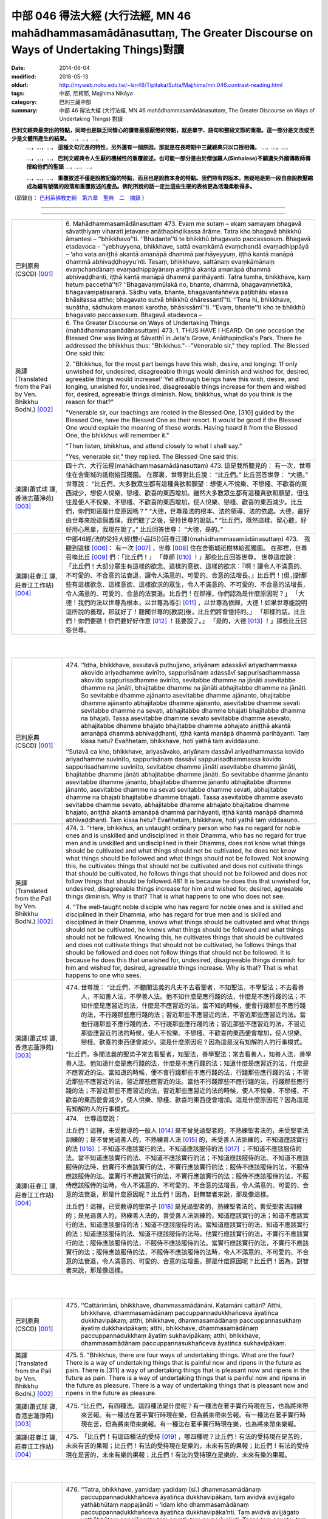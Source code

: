 中部 046 得法大經 (大行法經, MN 46 mahādhammasamādānasuttaṃ, The Greater Discourse on Ways of Undertaking Things)對讀
#######################################################################################################################

:date: 2014-06-04
:modified: 2016-05-13
:oldurl: http://myweb.ncku.edu.tw/~lsn46/Tipitaka/Sutta/Majjhima/mn.046.contrast-reading.html
:tags: 中部, 尼柯耶, Majjhima Nikāya
:category: 巴利三藏中部
:summary: 中部 46 得法大經 (大行法經, MN 46 mahādhammasamādānasuttaṃ,
          The Greater Discourse on Ways of Undertaking Things) 對讀


**巴利文經典最突出的特點，同時也是缺乏同情心的讀者最感厭倦的特點，就是單字、語句和整段文節的重複。這一部分是文法或至少是文體所產生的結果。** …，…，…，
    …，…，…， **這種文句冗長的特性，另外還有一個原因，那就是在長時期中三藏經典只以口授相傳。** …，…，…，

    …，…，…， **巴利文經典令人生厭的機械性的重覆敘述，也可能一部分是由於僧伽羅人(Sinhalese)不顧遺失外國傳教師傳授給他們的聖語** …，…，…，

    …，…，…， **重覆敘述不僅是說教記錄的特點，而且也是說教本身的特點。我們持有的版本，無疑地是把一段自由說教壓縮成為編有號碼的段落和重覆敘述的產品。佛陀所說的話一定比這些生硬的表格更為活潑柔軟得多。**

（節錄自： `巴利系佛教史綱　第六章　聖典　二　摘錄 </articles/lib/authors/Charles-Eliot/Pali_Buddhism-Charles_Eliot-han-chap06-selected.html>`__ ）

--------------

.. raw:: html 

  本對讀包含下列數個版本，請自行勾選欲對讀之版本
  （感恩 <strong><a href="https://siongui.github.io/zh/pages/siong-ui-te.html">Siong-Ui Te 師兄</a></strong>
  提供程式支援）：
  
  <div id="option-contrast-reading"></div>

----

.. list-table:: 
   :widths: 15 75
   :header-rows: 0
   :class: contrast-reading-table

   * - 巴利原典(CSCD) [001]_
     - 6. Mahādhammasamādānasuttaṃ
       473. Evaṃ me sutaṃ – ekaṃ samayaṃ bhagavā sāvatthiyaṃ viharati jetavane anāthapiṇḍikassa ārāme. Tatra kho bhagavā bhikkhū āmantesi – ‘‘bhikkhavo’’ti. ‘‘Bhadante’’ti te bhikkhū bhagavato paccassosuṃ. Bhagavā etadavoca – ‘‘yebhuyyena, bhikkhave, sattā evaṃkāmā evaṃchandā evaṃadhippāyā – ‘aho vata aniṭṭhā akantā amanāpā dhammā parihāyeyyuṃ, iṭṭhā kantā manāpā dhammā abhivaḍḍheyyu’nti. Tesaṃ, bhikkhave, sattānaṃ evaṃkāmānaṃ evaṃchandānaṃ evaṃadhippāyānaṃ aniṭṭhā akantā amanāpā dhammā abhivaḍḍhanti, iṭṭhā kantā manāpā dhammā parihāyanti. Tatra tumhe, bhikkhave, kaṃ hetuṃ paccethā’’ti? ‘‘Bhagavaṃmūlakā no, bhante, dhammā, bhagavaṃnettikā, bhagavaṃpaṭisaraṇā. Sādhu vata, bhante, bhagavantaññeva paṭibhātu etassa bhāsitassa attho; bhagavato sutvā bhikkhū dhāressantī’’ti. ‘‘Tena hi, bhikkhave, suṇātha, sādhukaṃ manasi karotha, bhāsissāmī’’ti. ‘‘Evaṃ, bhante’’ti kho te bhikkhū bhagavato paccassosuṃ. Bhagavā etadavoca –
       
   * - 英譯(Translated from the Pali by Ven. Bhikkhu Bodhi.)
       [002]_
     - 6. The Greater Discourse on Ways of Undertaking Things
       (mahādhammasamādānasuttaṃ)
       473.
       1. THUS HAVE I HEARD. On one occasion the Blessed One was
       living at Sāvatthī in Jeta's Grove, Anāthapiṇḍika's Park. There he
       addressed the bhikkhus thus: "Bhikkhus."--"Venerable sir," they
       replied. The Blessed One said this:
       
       2. "Bhikkhus, for the most part beings have this wish, desire, and
       longing: ‘If only unwished for, undesired, disagreeable things would
       diminish and wished for, desired, agreeable things would increase!'
       Yet although beings have this wish, desire, and longing, unwished for,
       undesired, disagreeable things increase for them and wished for,
       desired, agreeable things diminish. Now, bhikkhus, what do you think
       is the reason for that?"
       
       "Venerable sir, our teachings are rooted in the Blessed One, [310]
       guided by the Blessed One, have the Blessed One as their resort. It
       would be good if the Blessed One would explain the meaning of these
       words. Having heard it from the Blessed One, the bhikkhus will
       remember it."
       
       "Then listen, bhikkhus, and attend closely to what I shall say."
       
       "Yes, venerable sir," they replied. The Blessed One said this:
       
   * - 漢譯(蕭式球 譯, 香港志蓮淨苑) [003]_
     - 四十六．大行法經(mahādhammasamādānasuttaṃ)
       473. 這是我所聽見的：
       有一次，世尊住在舍衛城的祇樹給孤獨園。
       在那裏，世尊對比丘說： “比丘們。”
       比丘回答世尊： “大德。”
       世尊說： “比丘們，大多數眾生都有這種貪欲和願望：想使人不悅樂、不戀棧、不歡喜的東西減少，想使人悅樂、戀棧、歡喜的東西增加。雖然大多數眾生都有這種貪欲和願望，但往往是使人不悅樂、不戀棧、不歡喜的東西增加，使人悅樂、戀棧、歡喜的東西減少。比丘們，你們知道是什麼原因嗎？”
       “大德，世尊是法的根本、法的領導、法的依處。大德，最好由世尊來說這個義理，我們聽了之後，受持世尊的說話。”
       “比丘們，既然這樣，留心聽，好好用心思量，我現在說了。”
       比丘回答世尊： “大德，是的。”
       
   * - 漢譯(莊春江 譯, 莊春江工作站) [004]_
     - 中部46經/法的受持大經(雙小品[5])(莊春江譯)(mahādhammasamādānasuttaṃ)
       473.　我聽到這樣
       [006]_：
       有一次
       [007]_
       ，世尊
       [008]_
       住在舍衛城祇樹林給孤獨園。
       在那裡，世尊召喚比丘
       [009]_
       們：「比丘們！」
       「尊師
       [010]_
       ！」那些比丘回答世尊。
       世尊這麼說：
       「比丘們！大部分眾生有這樣的欲念、這樣的意欲、這樣的欲求：『啊！讓令人不滿意的、不可愛的、不合意的法衰退，讓令人滿意的、可愛的、合意的法增長。』比丘們！[但，]對那些有這樣欲念、這樣意欲、這樣欲求的眾生，令人不滿意的、不可愛的、不合意的法增長，令人滿意的、可愛的、合意的法衰退。比丘們！在那裡，你們認為是什麼原因呢？」
       「大德！我們的法以世尊為根本，以世尊為導引
       [011]_
       ，以世尊為依歸，大德！如果世尊能說明這所說的義理，那就好了！聽聞世尊的[教說]後，比丘們將會憶持的。」
       「那樣的話，比丘們！你們要聽！你們要好好作意
       [012]_
       ！我要說了。」
       「是的，大德
       [013]_
       ！」那些比丘回答世尊。
       


|
|

.. list-table:: 
   :widths: 15 75
   :header-rows: 0
   :class: contrast-reading-table

   * - 巴利原典(CSCD) [001]_
     - 474. ‘‘Idha, bhikkhave, assutavā puthujjano, ariyānaṃ adassāvī ariyadhammassa akovido ariyadhamme avinīto, sappurisānaṃ adassāvī sappurisadhammassa akovido sappurisadhamme avinīto, sevitabbe dhamme na jānāti asevitabbe dhamme na jānāti, bhajitabbe dhamme na jānāti abhajitabbe dhamme na jānāti. So sevitabbe dhamme ajānanto asevitabbe dhamme ajānanto, bhajitabbe dhamme ajānanto abhajitabbe dhamme ajānanto, asevitabbe dhamme sevati sevitabbe dhamme na sevati, abhajitabbe dhamme bhajati bhajitabbe dhamme na bhajati. Tassa asevitabbe dhamme sevato sevitabbe dhamme asevato, abhajitabbe dhamme bhajato bhajitabbe dhamme abhajato aniṭṭhā akantā amanāpā dhammā abhivaḍḍhanti, iṭṭhā kantā manāpā dhammā parihāyanti. Taṃ kissa hetu? Evañhetaṃ, bhikkhave, hoti yathā taṃ aviddasuno.
       
       ‘‘Sutavā ca kho, bhikkhave, ariyasāvako, ariyānaṃ dassāvī ariyadhammassa kovido ariyadhamme suvinīto, sappurisānaṃ dassāvī sappurisadhammassa kovido sappurisadhamme suvinīto, sevitabbe dhamme jānāti asevitabbe dhamme jānāti, bhajitabbe dhamme jānāti abhajitabbe dhamme jānāti. So sevitabbe dhamme jānanto asevitabbe dhamme jānanto, bhajitabbe dhamme jānanto abhajitabbe dhamme jānanto, asevitabbe dhamme na sevati sevitabbe dhamme sevati, abhajitabbe dhamme na bhajati bhajitabbe dhamme bhajati. Tassa asevitabbe dhamme asevato sevitabbe dhamme sevato, abhajitabbe dhamme abhajato bhajitabbe dhamme bhajato, aniṭṭhā akantā amanāpā dhammā parihāyanti, iṭṭhā kantā manāpā dhammā abhivaḍḍhanti. Taṃ kissa hetu? Evañhetaṃ, bhikkhave, hoti yathā taṃ viddasuno.
       
   * - 英譯(Translated from the Pali by Ven. Bhikkhu Bodhi.)
       [002]_
     - 474. 3. "Here, bhikkhus, an untaught ordinary person who has no regard
       for noble ones and is unskilled and undisciplined in their Dhamma,
       who has no regard for true men and is unskilled and undisciplined in
       their Dhamma, does not know what things should be cultivated and
       what things should not be cultivated, he does not know what things
       should be followed and what things should not be followed. Not
       knowing this, he cultivates things that should not be cultivated and
       does not cultivate things that should be cultivated, he follows things that
       should not be followed and does not follow things that should be
       followed.481 It is because he does this that unwished for, undesired,
       disagreeable things increase for him and wished for, desired,
       agreeable things diminish. Why is that? That is what happens to one
       who does not see.
       
       4. "The well-taught noble disciple who has regard for noble ones and
       is skilled and disciplined in their Dhamma, who has regard for true
       men and is skilled and disciplined in their Dhamma, knows what things
       should be cultivated and what things should not be cultivated, he knows
       what things should be followed and what things should not be followed.
       Knowing this, he cultivates things that should be cultivated and does
       not cultivate things that should not be cultivated, he follows things that
       should be followed and does not follow things that should not be
       followed. It is because he does this that unwished for, undesired,
       disagreeable things diminish for him and wished for, desired,
       agreeable things increase. Why is that? That is what happens to one
       who sees.
       
   * - 漢譯(蕭式球 譯, 香港志蓮淨苑) [003]_
     - 474. 世尊說： “比丘們，不聽聞法義的凡夫不去看聖者，不知聖法，不學聖法；不去看善人，不知善人法，不學善人法。他不知什麼是應行踐的法，什麼是不應行踐的法；不知什麼是應習近的法，什麼是不應習近的法。當不知的時候，便會行踐那些不應行踐的法，不行踐那些應行踐的法；習近那些不應習近的法，不習近那些應習近的法。當他行踐那些不應行踐的法，不行踐那些應行踐的法；習近那些不應習近的法，不習近那些應習近的法的時候，使人不悅樂、不戀棧、不歡喜的東西便會增加，使人悅樂、戀棧、歡喜的東西便會減少。這是什麼原因呢？因為這是沒有知解的人的行事模式。
       
       “比丘們，多聞法義的聖弟子常去看聖者，知聖法，善學聖法；常去看善人，知善人法，善學善人法。他知道什麼是應行踐的法，什麼是不應行踐的法；知道什麼是應習近的法，什麼是不應習近的法。當知道的時候，便不會行踐那些不應行踐的法，行踐那些應行踐的法；不習近那些不應習近的法，習近那些應習近的法。當他不行踐那些不應行踐的法，行踐那些應行踐的法；不習近那些不應習近的法，習近那些應習近的法的時候，使人不悅樂、不戀棧、不歡喜的東西便會減少，使人悅樂、戀棧、歡喜的東西便會增加。這是什麼原因呢？因為這是有知解的人的行事模式。
       
   * - 漢譯(莊春江 譯, 莊春江工作站) [004]_
     - 474.　世尊這麼說：
       
       比丘們！這裡，未受教導的一般人
       [014]_
       是不曾見過聖者的，不熟練聖者法的，未受聖者法訓練的；是不曾見過善人的，不熟練善人法
       [015]_
       的，未受善人法訓練的，不知道應該實行的法
       [016]_
       ；不知道不應該實行的法，不知道應該服侍的法
       [017]_
       ；不知道不應該服侍的法。當不知道應該實行的法、不知道不應該實行的法；不知道應該服侍的法、不知道不應該服侍的法時，他實行不應該實行的法，不實行應該實行的法；服侍不應該服侍的法，不服侍應該服侍的法。當實行不應該實行的法，不實行應該實行的法；服侍不應該服侍的法，不服侍應該服侍的法時，令人不滿意的、不可愛的、不合意的法增長，令人滿意的、可愛的、合意的法衰退，那是什麼原因呢？比丘們！因為，對無智者來說，那是像這樣。
       
       比丘們！這裡，已受教導的聖弟子
       [018]_
       是見過聖者的，熟練聖者法的，善受聖者法訓練的；是見過善人的，熟練善人法的，善受善人法訓練的，知道應該實行的法；知道不應該實行的法，知道應該服侍的法；知道不應該服侍的法。當知道應該實行的法、知道不應該實行的法；知道應該服侍的法、知道不應該服侍的法時，他實行應該實行的法，不實行不應該實行的法；服侍應該服侍的法，不服侍不應該服侍的法。當實行應該實行的法，不實行不應該實行的法；服侍應該服侍的法，不服侍不應該服侍的法時，令人不滿意的、不可愛的、不合意的法衰退，令人滿意的、可愛的、合意的法增長，那是什麼原因呢？比丘們！因為，對智者來說，那是像這樣。
       


|
|

.. list-table:: 
   :widths: 15 75
   :header-rows: 0
   :class: contrast-reading-table

   * - 巴利原典(CSCD) [001]_
     - 475. ‘‘Cattārimāni, bhikkhave, dhammasamādānāni. Katamāni cattāri? Atthi, bhikkhave, dhammasamādānaṃ paccuppannadukkhañceva āyatiñca dukkhavipākaṃ; atthi, bhikkhave, dhammasamādānaṃ paccuppannasukhaṃ āyatiṃ dukkhavipākaṃ; atthi, bhikkhave, dhammasamādānaṃ paccuppannadukkhaṃ āyatiṃ sukhavipākaṃ; atthi, bhikkhave, dhammasamādānaṃ paccuppannasukhañceva āyatiñca sukhavipākaṃ.
       
   * - 英譯(Translated from the Pali by Ven. Bhikkhu Bodhi.)
       [002]_
     - 475. 5. "Bhikkhus, there are four ways of undertaking things. What are the
       four? There is a way of undertaking things that is painful now and
       ripens in the future as pain. There is [311] a way of undertaking things
       that is pleasant now and ripens in the future as pain. There is a way of
       undertaking things that is painful now and ripens in the future as
       pleasure. There is a way of undertaking things that is pleasant now and
       ripens in the future as pleasure.
       
   * - 漢譯(蕭式球 譯, 香港志蓮淨苑) [003]_
     - 475. “比丘們，有四種法。這四種法是什麼呢？有一種法在著手實行時現在苦，也為將來帶來苦報。有一種法在著手實行時現在樂，但為將來帶來苦報。有一種法在著手實行時現在苦，但為將來帶來樂報。有一種法在著手實行時現在樂，也為將來帶來樂報。
       
   * - 漢譯(莊春江 譯, 莊春江工作站) [004]_
     - 475.　「比丘們！有這四種法的受持
       [019]_
       ，哪四種呢？比丘們！有法的受持現在是苦的，未來有苦的果報；比丘們！有法的受持現在是樂的，未來有苦的果報；比丘們！有法的受持現在是苦的，未來有樂的果報；比丘們！有法的受持現在是樂的，未來有樂的果報。
       


|
|

.. list-table:: 
   :widths: 15 75
   :header-rows: 0
   :class: contrast-reading-table

   * - 巴利原典(CSCD) [001]_
     - 476. ‘‘Tatra, bhikkhave, yamidaṃ yadidaṃ (sī.) dhammasamādānaṃ paccuppannadukkhañceva āyatiñca dukkhavipākaṃ, taṃ avidvā avijjāgato yathābhūtaṃ nappajānāti – ‘idaṃ kho dhammasamādānaṃ paccuppannadukkhañceva āyatiñca dukkhavipāka’nti. Taṃ avidvā avijjāgato yathābhūtaṃ appajānanto taṃ sevati, taṃ na parivajjeti. Tassa taṃ sevato, taṃ aparivajjayato, aniṭṭhā akantā amanāpā dhammā abhivaḍḍhanti, iṭṭhā kantā manāpā dhammā parihāyanti. Taṃ kissa hetu? Evañhetaṃ, bhikkhave, hoti yathā taṃ aviddasuno.
       
       ‘‘Tatra, bhikkhave, yamidaṃ dhammasamādānaṃ paccuppannasukhaṃ āyatiṃ dukkhavipākaṃ taṃ avidvā avijjāgato yathābhūtaṃ nappajānāti – ‘idaṃ kho dhammasamādānaṃ paccuppannasukhaṃ  āyatiṃ dukkhavipāka’nti. Taṃ avidvā avijjāgato yathābhūtaṃ appajānanto taṃ sevati, taṃ na parivajjeti. Tassa taṃ sevato, taṃ  aparivajjayato, aniṭṭhā akantā amanāpā dhammā abhivaḍḍhanti, iṭṭhā kantā manāpā dhammā parihāyanti. Taṃ kissa hetu? Evañhetaṃ, bhikkhave, hoti yathā taṃ aviddasuno.
       
       ‘‘Tatra , bhikkhave, yamidaṃ dhammasamādānaṃ paccuppannadukkhaṃ āyatiṃ sukhavipākaṃ, taṃ avidvā avijjāgato yathābhūtaṃ nappajānāti – ‘idaṃ kho dhammasamādānaṃ paccuppannadukkhaṃ āyatiṃ sukhavipāka’nti. Taṃ avidvā avijjāgato yathābhūtaṃ appajānanto taṃ na sevati, taṃ parivajjeti. Tassa taṃ asevato, taṃ parivajjayato, aniṭṭhā  akantā amanāpā dhammā abhivaḍḍhanti, iṭṭhā kantā manāpā dhammā parihāyanti. Taṃ kissa hetu? Evañhetaṃ, bhikkhave, hoti yathā taṃ aviddasuno.
       
       ‘‘Tatra, bhikkhave, yamidaṃ dhammasamādānaṃ paccuppannasukhañceva āyatiñca sukhavipākaṃ, taṃ avidvā avijjāgato yathābhūtaṃ nappajānāti – ‘idaṃ kho dhammasamādānaṃ paccuppannasukhañceva āyatiñca sukhavipāka’nti. Taṃ avidvā avijjāgato yathābhūtaṃ appajānanto taṃ na sevati, taṃ parivajjeti. Tassa taṃ asevato, taṃ parivajjayato, aniṭṭhā akantā amanāpā dhammā abhivaḍḍhanti, iṭṭhā kantā manāpā dhammā parihāyanti. Taṃ kissa hetu? Evañhetaṃ, bhikkhave, hoti yathā taṃ aviddasuno.
       
   * - 英譯(Translated from the Pali by Ven. Bhikkhu Bodhi.)
       [002]_
     - 476. (THE IGNORANT PERSON)
       6. (1) “Now, bhikkhus, one who is ignorant, not knowing this way of
       undertaking things that is painful now and ripens in the future as pain,
       does not understand it as it actually is thus: ‘This way of undertaking
       things is painful now and ripens in the future as pain.’ Not knowing it,
       not understanding it as it actually is, the ignorant one cultivates it and
       does not avoid it; because he does so, unwished for, undesired,
       disagreeable things increase for him and wished for, desired,
       agreeable things diminish. Why is that? That is what happens to one
       who does not see.
       
       7. (2) “Now, bhikkhus, one who is ignorant, not knowing this way of
       undertaking things that is pleasant now and ripens in the future as pain,
       does not understand it as it actually is thus: ‘This way of undertaking
       things is pleasant now and ripens in the future as pain.’ Not knowing it,
       not understanding it as it actually is, the ignorant one cultivates it and
       does not avoid it; because he does so, unwished for…things increase
       for him and wished for…things diminish. Why is that? That is what
       happens to one who does not see.
       
       8. (3) “Now, bhikkhus, one who is ignorant, not knowing this way of
       undertaking things that is painful now and ripens in the future as
       pleasure, does not understand it as it actually is thus: ‘This way of
       undertaking things is painful now and ripens in the future as pleasure.’
       Not knowing it, not understanding it as it actually is, the ignorant one
       does not cultivate it but avoids it; because he does so, unwished for…
       things increase for him and wished for…things diminish. Why is that?
       That is what happens to one who does not see.
       
       9. (4) “Now, bhikkhus, one who is ignorant, not knowing the way of
       undertaking things that is pleasant now and ripens in the future as
       pleasure, does not understand it as it actually is thus: ‘This way of
       undertaking things is pleasant now and ripens in the future as
       pleasure.’ Not knowing it, not understanding it as it actually is, the
       ignorant one does not cultivate it but avoids it; because he does so,
       [312] unwished for…things increase for him and wished for…things
       diminish. Why is that? That is what happens to one who does not see.
       
   * - 漢譯(蕭式球 譯, 香港志蓮淨苑) [003]_
     - 476. “比丘們，一個無知、帶有無明的人，不能如實知有一種法在著手實行時現在苦，也為將來帶來苦報。當不如實知的時候，便會行踐這些法，不避開這些法。當他行踐這些法，不避開這些法的時候，使人不悅樂、不戀棧、不歡喜的東西便會增加，使人悅樂、戀棧、歡喜的東西便會減少。這是什麼原因呢？因為這是沒有知解的人的行事模式。
       
       “比丘們，一個無知、帶有無明的人，不能如實知有一種法在著手實行時現在樂，但為將來帶來苦報。當不如實知的時候，便會行踐這些法，不避開這些法。當他行踐這些法，不避開這些法的時候，使人不悅樂、不戀棧、不歡喜的東西便會增加，使人悅樂、戀棧、歡喜的東西便會減少。這是什麼原因呢？因為這是沒有知解的人的行事模式。
       
       “比丘們，一個無知、帶有無明的人，不能如實知有一種法在著手實行時現在苦，但為將來帶來樂報。當不如實知的時候，便不會行踐這些法，避開這些法。當他不行踐這些法，避開這些法的時候，使人不悅樂、不戀棧、不歡喜的東西便會增加，使人悅樂、戀棧、歡喜的東西便會減少。這是什麼原因呢？因為這是沒有知解的人的行事模式。
       
       “比丘們，一個無知、帶有無明的人，不能如實知有一種法在著手實行時現在樂，也為將來帶來樂報。當不如實知的時候，便不會行踐這些法，避開這些法。當他不行踐這些法，避開這些法的時候，使人不悅樂、不戀棧、不歡喜的東西便會增加，使人悅樂、戀棧、歡喜的東西便會減少。這是什麼原因呢？因為這是沒有知解的人的行事模式。
       
   * - 漢譯(莊春江 譯, 莊春江工作站) [004]_
     - 476.　　比丘們！在那裡，凡此法的受持現在是苦的，未來有苦的果報，已進入了無明
       [020]_
       的無知者不如實了知：『此法的受持現在是苦的，未來有苦的果報。』當那已進入了無明的無知者不如實了知時，他實行它，不避開它。當他實行它，不避開它時，令人不滿意的、不可愛的、不合意的法增長，令人滿意的、可愛的、合意的法衰退，那是什麼原因呢？比丘們！因為，對無智者來說，那是像這樣。
       
       比丘們！在那裡，凡此法的受持現在是樂的，未來有苦的果報，已進入了無明的無知者不如實了知：『此法的受持現在是樂的，未來有苦的果報。』當那已進入了無明的無知者不如實了知時，他實行它，不避開它。當他實行它，不避開它時，令人不滿意的、不可愛的、不合意的法增長，令人滿意的、可愛的、合意的法衰退，那是什麼原因呢？比丘們！因為，對無智者來說，那是像這樣。
       
       比丘們！在那裡，凡此法的受持現在是苦的，未來有樂的果報，已進入了無明的無知者不如實了知：『此法的受持現在是苦的，未來有樂的果報。』當那已進入了無明的無知者不如實了知時，他不實行它，避開它。當他不實行它，避開它時，令人不滿意的、不可愛的、不合意的法增長，令人滿意的、可愛的、合意的法衰退，那是什麼原因呢？比丘們！因為，對無智者來說，那是像這樣。
       
       比丘們！在那裡，凡此法的受持現在是樂的，未來有樂的果報，已進入了無明的無知者不如實了知：『此法的受持現在是樂的，未來有樂的果報。』當那已進入了無明的無知者不如實了知時，他不實行它，避開它。當他不實行它，避開它時，令人不滿意的、不可愛的、不合意的法增長，令人滿意的、可愛的、合意的法衰退，那是什麼原因呢？比丘們！因為，對無智者來說，那是像這樣。
       


|
|

.. list-table:: 
   :widths: 15 75
   :header-rows: 0
   :class: contrast-reading-table

   * - 巴利原典(CSCD) [001]_
     - 477. ‘‘Tatra, bhikkhave, yamidaṃ dhammasamādānaṃ paccuppannadukkhañceva āyatiñca dukkhavipākaṃ taṃ vidvā vijjāgato yathābhūtaṃ pajānāti – ‘idaṃ  kho dhammasamādānaṃ paccuppannadukkhañceva āyatiñca dukkhavipāka’nti. Taṃ vidvā vijjāgato yathābhūtaṃ pajānanto taṃ na sevati, taṃ parivajjeti. Tassa taṃ asevato, taṃ parivajjayato, aniṭṭhā akantā amanāpā dhammā parihāyanti, iṭṭhā kantā manāpā dhammā abhivaḍḍhanti. Taṃ kissa hetu? Evañhetaṃ, bhikkhave, hoti yathā taṃ viddasuno.
       
       ‘‘Tatra, bhikkhave, yamidaṃ dhammasamādānaṃ paccuppannasukhaṃ āyatiṃ dukkhavipākaṃ taṃ vidvā vijjāgato yathābhūtaṃ pajānāti – ‘idaṃ kho dhammasamādānaṃ paccuppannasukhaṃ āyatiṃ dukkhavipāka’nti. Taṃ vidvā vijjāgato yathābhūtaṃ pajānanto taṃ na sevati, taṃ parivajjeti. Tassa taṃ asevato, taṃ parivajjayato , aniṭṭhā akantā amanāpā dhammā parihāyanti, iṭṭhā kantā manāpā dhammā abhivaḍḍhanti. Taṃ kissa hetu? Evañhetaṃ, bhikkhave, hoti yathā taṃ viddasuno.
       
       ‘‘Tatra , bhikkhave, yamidaṃ dhammasamādānaṃ paccuppannadukkhaṃ āyatiṃ sukhavipākaṃ taṃ vidvā vijjāgato yathābhūtaṃ pajānāti – ‘idaṃ kho dhammasamādānaṃ paccuppannadukkhaṃ āyatiṃ sukhavipāka’nti. Taṃ vidvā vijjāgato yathābhūtaṃ pajānanto taṃ sevati, taṃ na parivajjeti. Tassa taṃ sevato, taṃ aparivajjayato, aniṭṭhā akantā amanāpā dhammā parihāyanti, iṭṭhā kantā manāpā dhammā abhivaḍḍhanti. Taṃ kissa hetu? Evañhetaṃ, bhikkhave, hoti yathā taṃ viddasuno.
       
       ‘‘Tatra, bhikkhave, yamidaṃ dhammasamādānaṃ paccuppannasukhañceva āyatiñca sukhavipākaṃ  taṃ vidvā vijjāgato yathābhūtaṃ pajānāti – ‘idaṃ kho dhammasamādānaṃ paccuppannasukhañceva āyatiñca sukhavipāka’nti. Taṃ vidvā vijjāgato yathābhūtaṃ pajānanto taṃ sevati, taṃ na parivajjeti. Tassa taṃ sevato, taṃ aparivajjayato, aniṭṭhā akantā amanāpā dhammā parihāyanti, iṭṭhā kantā manāpā dhammā abhivaḍḍhanti. Taṃ kissa hetu? Evañhetaṃ, bhikkhave, hoti yathā taṃ viddasuno.
       
   * - 英譯(Translated from the Pali by Ven. Bhikkhu Bodhi.)
       [002]_
     - 477. (THE WISE PERSON)
       10. (1) “Now, bhikkhus, one who is wise, knowing this way of
       undertaking things that is painful now and ripens in the future as pain,
       understands it as it actually is thus: ‘This way of undertaking things is
       painful now and ripens in the future as pain.’ Knowing it, understanding
       it as it actually is, the wise one does not cultivate it but avoids it;
       because he does so, unwished for, undesired, disagreeable things
       diminish for him and wished for, desired, agreeable things increase.
       Why is that? That is what happens to one who sees.
       
       11. (2) “Now, bhikkhus, one who is wise, knowing this way of
       undertaking things that is pleasant now and ripens in the future as pain,
       understands it as it actually is thus: ‘This way of undertaking things is
       pleasant now and ripens in the future as pain.’ Knowing it,
       understanding it as it actually is, the wise one does not cultivate it but
       avoids it; because he does so, unwished for…things diminish for him
       and wished for…things increase. Why is that? That is what happens to
       one who sees.
       
       12. (3) “Now, bhikkhus, one who is wise, knowing this way of
       undertaking things that is painful now and ripens in the future as
       pleasure, understands it as it actually is thus: ‘This way of undertaking
       things is painful now and ripens in the future as pleasure.’ Knowing it,
       understanding it as it actually is, the wise one does not avoid it but
       cultivates it; because he does so, unwished for things…diminish for
       him and wished for…things increase. Why is that? That is what
       happens to one who sees.
       
       13. (4) “Now, bhikkhus, one who is wise, knowing this way of
       undertaking things that is pleasant now and ripens in the future as
       pleasure, understands it as it actually is thus: ‘This way of undertaking
       things is pleasant now and ripens in the future as pleasure.’ Knowing it,
       understanding it as it actually is, the wise one does not avoid it but
       cultivates it; because he does so, unwished for…things diminish for
       him and wished for…things increase. Why is that? That is what
       happens to one who sees. [313]
       
   * - 漢譯(蕭式球 譯, 香港志蓮淨苑) [003]_
     - 477.“比丘們，一個有知、有明的人，如實知有一種法在著手實行時現在苦，也為將來帶來苦報。當如實知的時候，便不會行踐這些法，避開這些法。當他不行踐這些法，避開這些法的時候，使人不悅樂、不戀棧、不歡喜的東西便會減少，使人悅樂、戀棧、歡喜的東西便會增加。這是什麼原因呢？因為這是有知解的人的行事模式。
       
       “比丘們，一個有知、有明的人，如實知有一種法在著手實行時現在樂，但為將來帶來苦報。當如實知的時候，便不會行踐這些法，避開這些法。當他不行踐這些法，避開這些法的時候，使人不悅樂、不戀棧、不歡喜的東西便會減少，使人悅樂、戀棧、歡喜的東西便會增加。這是什麼原因呢？因為這是有知解的人的行事模式。
       
       “比丘們，一個有知、有明的人，如實知有一種法在著手實行時現在苦，但為將來帶來樂報。當如實知的時候，便會行踐這些法，不避開這些法。當他行踐這些法，不避開這些法的時候，使人不悅樂、不戀棧、不歡喜的東西便會減少，使人悅樂、戀棧、歡喜的東西便會增加。這是什麼原因呢？因為這是有知解的人的行事模式。
       
       “比丘們，一個有知、有明的人，如實知有一種法在著手實行時現在樂，也為將來帶來樂報。當如實知的時候，便會行踐這些法，不避開這些法。當他行踐這些法，不避開這些法的時候，使人不悅樂、不戀棧、不歡喜的東西便會減少，使人悅樂、戀棧、歡喜的東西便會增加。這是什麼原因呢？因為這是有知解的人的行事模式。
       
   * - 漢譯(莊春江 譯, 莊春江工作站) [004]_
     - 477.　　比丘們！在那裡，凡此法的受持現在是苦的，未來有苦的果報，已進入了明的知者如實了知：『此法的受持現在是苦的，未來有苦的果報。』當那已進入了明的知者如實了知時，他不實行它，避開它。當他不實行它，避開它時，令人不滿意的、不可愛的、不合意的法衰退，令人滿意的、可愛的、合意的法增長，那是什麼原因呢？比丘們！因為，對智者來說，那是像這樣。
       
       比丘們！在那裡，凡此法的受持現在是樂的，未來有苦的果報，已進入了明的知者如實了知：『此法的受持現在是樂的，未來有苦的果報。』當那已進入了明的知者如實了知時，他不實行它，避開它。當他不實行它，避開它時，令人不滿意的、不可愛的、不合意的法衰退，令人滿意的、可愛的、合意的法增長，那是什麼原因呢？比丘們！因為，對智者來說，那是像這樣。
       
       比丘們！在那裡，凡此法的受持現在是苦的，未來有樂的果報，已進入了明的知者如實了知：『此法的受持現在是苦的，未來有樂的果報。』當那已進入了明的知者如實了知時，他實行它，不避開它。當他實行它，不避開它時，令人不滿意的、不可愛的、不合意的法衰退，令人滿意的、可愛的、合意的法增長，那是什麼原因呢？比丘們！因為，對智者來說，那是像這樣。
       
       比丘們！在那裡，凡此法的受持現在是樂的，未來有樂的果報，已進入了明的知者如實了知：『此法的受持現在是樂的，未來有樂的果報。』當那已進入了明的知者如實了知時，他實行它，不避開它。當他實行它，不避開它時，令人不滿意的、不可愛的、不合意的法衰退，令人滿意的、可愛的、合意的法增長，那是什麼原因呢？比丘們！因為，對智者來說，那是像這樣。
       


|
|

.. list-table:: 
   :widths: 15 75
   :header-rows: 0
   :class: contrast-reading-table

   * - 巴利原典(CSCD) [001]_
     - 478. ‘‘Katamañca , bhikkhave, dhammasamādānaṃ paccuppannadukkhañceva āyatiñca dukkhavipākaṃ? Idha, bhikkhave, ekacco sahāpi dukkhena sahāpi domanassena pāṇātipātī hoti, pāṇātipātapaccayā ca dukkhaṃ domanassaṃ paṭisaṃvedeti; sahāpi dukkhena sahāpi domanassena adinnādāyī hoti, adinnādānapaccayā ca dukkhaṃ domanassaṃ paṭisaṃvedeti; sahāpi dukkhena sahāpi domanassena kāmesu micchācārī hoti, kāmesu micchācārapaccayā ca dukkhaṃ domanassaṃ paṭisaṃvedeti; sahāpi dukkhena sahāpi domanassena musāvādī hoti, musāvādapaccayā ca dukkhaṃ domanassaṃ paṭisaṃvedeti; sahāpi dukkhena sahāpi domanassena pisuṇavāco hoti, pisuṇavācāpaccayā ca dukkhaṃ domanassaṃ paṭisaṃvedeti; sahāpi dukkhena sahāpi domanassena pharusavāco hoti, pharusavācāpaccayā ca dukkhaṃ domanassaṃ paṭisaṃvedeti; sahāpi dukkhena sahāpi domanassena samphappalāpī hoti, samphappalāpapaccayā ca dukkhaṃ domanassaṃ paṭisaṃvedeti; sahāpi  dukkhena sahāpi domanassena abhijjhālu  hoti, abhijjhāpaccayā ca dukkhaṃ domanassaṃ paṭisaṃvedeti; sahāpi dukkhena sahāpi domanassena byāpannacitto hoti, byāpādapaccayā ca dukkhaṃ domanassaṃ paṭisaṃvedeti; sahāpi dukkhena sahāpi domanassena micchādiṭṭhi hoti, micchādiṭṭhipaccayā ca dukkhaṃ domanassaṃ paṭisaṃvedeti. So  kāyassa bhedā paraṃ maraṇā apāyaṃ duggatiṃ vinipātaṃ nirayaṃ upapajjati. Idaṃ vuccati, bhikkhave, dhammasamādānaṃ paccuppannadukkhañceva āyatiñca dukkhavipākaṃ.
       
   * - 英譯(Translated from the Pali by Ven. Bhikkhu Bodhi.)
       [002]_
     - 478. (THE FOUR WAYS)
       14. (1) “What, bhikkhus, is the way of undertaking things that is painful
       now and ripens in the future as pain? Here, bhikkhus, someone in pain
       and grief kills living beings, and he experiences pain and grief that
       have killing of living beings as condition. In pain and grief he takes
       what is not given…misconducts himself in sensual pleasures…speaks
       falsehood…speaks maliciously… speaks harshly…gossips…is
       covetous…has a mind of ill will…holds wrong view, and he
       experiences pain and grief that have wrong view as condition. On the
       dissolution of the body, after death, he reappears in a state of
       deprivation, in an unhappy destination, in perdition, even in hell. This is
       called the way of undertaking things that is painful now and ripens in
       the future as pain.
       
   * - 漢譯(蕭式球 譯, 香港志蓮淨苑) [003]_
     - 478.“比丘們，什麼是在著手實行時現在苦，也為將來帶來苦報的法呢？一些人在殺生時感到苦惱，以殺生為條件而帶來苦惱；在偷盜時感到苦惱，以偷盜為條件而帶來苦惱；在邪淫時感到苦惱，以邪淫為條件而帶來苦惱；在妄語時感到苦惱，以妄語為條件而帶來苦惱；在兩舌時感到苦惱，以兩舌為條件而帶來苦惱；在惡口時感到苦惱，以惡口為條件而帶來苦惱；在綺語時感到苦惱，以綺語為條件而帶來苦惱；在貪欲時感到苦惱，以貪欲為條件而帶來苦惱；在心生瞋恚時感到苦惱，以瞋恚為條件而帶來苦惱；在邪見時感到苦惱，以邪見為條件而帶來苦惱。他們在身壞命終之後投生在惡趣、地獄之中。比丘們，這就是稱為在著手實行時現在苦，也為將來帶來苦報的法了。
       
   * - 漢譯(莊春江 譯, 莊春江工作站) [004]_
     - 478.　　比丘們！什麼是法的受持現在是苦的，未來有苦的果報呢？比丘們！這裡，某位是與苦俱、與憂俱的殺生者，緣於
       [021]_
       殺生感受苦與憂；是與苦俱、與憂俱的未給予而取
       [022]_
       者，緣於未給予而取感受苦與憂；是與苦俱、與憂俱的邪淫
       [023]_
       者，緣於邪淫感受苦與憂；是與苦俱、與憂俱的妄語
       [024]_
       者，緣於妄語感受苦與憂；是與苦俱、與憂俱的離間語
       [025]_
       者，緣於離間語感受苦與憂；是與苦俱、與憂俱的粗惡語
       [026]_
       者，緣於粗惡語感受苦與憂；是與苦俱、與憂俱的雜穢語
       [027]_
       者，緣於雜穢語感受苦與憂；是與苦俱、與憂俱的貪婪者
       [028]_
       ，緣於貪婪感受苦與憂；是與苦俱、與憂俱的瞋恚心者，緣於瞋恚心感受苦與憂；是與苦俱、與憂俱的邪見者，緣於邪見感受苦與憂，他以身體的崩解，死後往生到苦界
       [029]_
       、惡趣
       [030]_
       、下界
       [031]_
       、地獄，比丘們！這被稱為法的受持現在是苦的，未來有苦的果報。
       


|
|

.. list-table:: 
   :widths: 15 75
   :header-rows: 0
   :class: contrast-reading-table

   * - 巴利原典(CSCD) [001]_
     - 479. ‘‘Katamañca, bhikkhave, dhammasamādānaṃ paccuppannasukhaṃ āyatiṃ dukkhavipākaṃ? Idha, bhikkhave, ekacco sahāpi sukhena sahāpi somanassena pāṇātipātī hoti, pāṇātipātapaccayā ca sukhaṃ somanassaṃ paṭisaṃvedeti; sahāpi sukhena sahāpi somanassena adinnādāyī hoti, adinnādānapaccayā ca sukhaṃ somanassaṃ paṭisaṃvedeti; sahāpi sukhena sahāpi somanassena kāmesumicchācārī hoti, kāmesumicchācārapaccayā ca sukhaṃ somanassaṃ paṭisaṃvedeti; sahāpi sukhena sahāpi somanassena musāvādī hoti, musāvādapaccayā ca sukhaṃ somanassaṃ paṭisaṃvedeti; sahāpi sukhena sahāpi somanassena pisuṇavāco hoti, pisuṇavācāpaccayā ca sukhaṃ  somanassaṃ paṭisaṃvedeti; sahāpi sukhena sahāpi somanassena pharusavāco hoti, pharusavācāpaccayā ca sukhaṃ somanassaṃ paṭisaṃvedeti; sahāpi sukhena sahāpi somanassena samphappalāpī hoti, samphappalāpapaccayā ca sukhaṃ somanassaṃ paṭisaṃvedeti; sahāpi  sukhena sahāpi somanassena abhijjhālu hoti, abhijjhāpaccayā ca sukhaṃ somanassaṃ paṭisaṃvedeti; sahāpi sukhena sahāpi somanassena byāpannacitto hoti, byāpādapaccayā ca sukhaṃ somanassaṃ paṭisaṃvedeti; sahāpi sukhena sahāpi somanassena micchādiṭṭhi hoti, micchādiṭṭhipaccayā ca sukhaṃ somanassaṃ paṭisaṃvedeti. So kāyassa bhedā paraṃ maraṇā apāyaṃ duggatiṃ vinipātaṃ nirayaṃ upapajjati. Idaṃ vuccati, bhikkhave, dhammasamādānaṃ paccuppannasukhaṃ āyatiṃ dukkhavipākaṃ.
       
   * - 英譯(Translated from the Pali by Ven. Bhikkhu Bodhi.)
       [002]_
     - 479. 15. (2) “What, bhikkhus, is the way of undertaking things that is
       pleasant now and ripens in the future as pain? Here, bhikkhus,
       someone in pleasure and joy kills living beings, and he experiences
       pleasure and joy that have killing of living beings as condition. In
       pleasure and joy he takes what is not given… [314]…holds wrong
       view, and he experiences pleasure and joy that have wrong view as
       condition. On the dissolution of the body, after death, he reappears in
       a state of deprivation, in an unhappy destination, in perdition, even in
       hell. This is called the way of undertaking things that is pleasant now
       and ripens in the future as pain.
       
   * - 漢譯(蕭式球 譯, 香港志蓮淨苑) [003]_
     - 479. “比丘們，什麼是在著手實行時現在樂，但為將來帶來苦報的法呢？一些人在殺生時感到快樂，以殺生為條件而帶來快樂；在偷盜時感到快樂，以偷盜為條件而帶來快樂；在邪淫時感到快樂，以邪淫為條件而帶來快樂；在妄語時感到快樂，以妄語為條件而帶來快樂；在兩舌時感到快樂，以兩舌為條件而帶來快樂；在惡口時感到快樂，以惡口為條件而帶來快樂；在綺語時感到快樂，以綺語為條件而帶來快樂；在貪欲時感到快樂，以貪欲為條件而帶來快樂；在心生瞋恚時感到快樂，以瞋恚為條件而帶來快樂；在邪見時感到快樂，以邪見為條件而帶來快樂。他們在身壞命終之後投生在惡趣、地獄之中。比丘們，這就是稱為在著手實行時現在樂，但為將來帶來苦報的法了。
       
   * - 漢譯(莊春江 譯, 莊春江工作站) [004]_
     - 479.　　比丘們！什麼是法的受持現在是樂的，未來有苦的果報呢？比丘們！這裡，某位是與樂俱、與喜悅俱的殺生者，緣於殺生感受樂與喜悅；是與樂俱、與喜悅俱的未給予而取者，緣於未給予而取感受樂與喜悅；是與樂俱、與喜悅俱的邪淫者，緣於邪淫感受樂與喜悅；是與樂俱、與喜悅俱的妄語者，緣於妄語感受樂與喜悅；是與樂俱、與喜悅俱的離間語者，緣於離間語感受樂與喜悅；是與樂俱、與喜悅俱的粗惡語者，緣於粗惡語感受樂與喜悅；是與樂俱、與喜悅俱的雜穢語者，緣於雜穢語感受樂與喜悅；是與樂俱、與喜悅俱的貪婪者，緣於貪婪感受樂與喜悅；是與樂俱、與喜悅俱的瞋恚心者，緣於瞋恚心感受樂與喜悅；是與樂俱、與喜悅俱的邪見者，緣於邪見感受樂與喜悅，他以身體的崩解，死後往生到苦界、惡趣、下界、地獄，比丘們！這被稱為法的受持現在是樂的，未來有苦的果報。
       


|
|

.. list-table:: 
   :widths: 15 75
   :header-rows: 0
   :class: contrast-reading-table

   * - 巴利原典(CSCD) [001]_
     - 480. ‘‘Katamañca, bhikkhave, dhammasamādānaṃ paccuppannadukkhaṃ āyatiṃ sukhavipākaṃ? Idha, bhikkhave, ekacco sahāpi dukkhena sahāpi domanassena pāṇātipātā paṭivirato hoti, pāṇātipātā veramaṇīpaccayā ca dukkhaṃ domanassaṃ paṭisaṃvedeti ; sahāpi dukkhena sahāpi domanassena adinnādānā paṭivirato hoti, adinnādānā veramaṇīpaccayā ca dukkhaṃ domanassaṃ paṭisaṃvedeti; sahāpi dukkhena sahāpi domanassena kāmesumicchācārā paṭivirato hoti, kāmesumicchācārā veramaṇīpaccayā ca dukkhaṃ domanassaṃ paṭisaṃvedeti; sahāpi dukkhena sahāpi domanassena musāvādā paṭivirato hoti, musāvādā veramaṇīpaccayā ca dukkhaṃ domanassaṃ paṭisaṃvedeti; sahāpi dukkhena sahāpi domanassena pisuṇāya vācāya paṭivirato hoti , pisuṇāya vācāya veramaṇīpaccayā ca dukkhaṃ domanassaṃ paṭisaṃvedeti ; sahāpi dukkhena sahāpi domanassena pharusāya vācāya paṭivirato hoti, pharusāya vācāya veramaṇīpaccayā ca dukkhaṃ domanassaṃ paṭisaṃvedeti; sahāpi dukkhena sahāpi domanassena samphappalāpā paṭivirato hoti, samphappalāpā veramaṇīpaccayā ca dukkhaṃ domanassaṃ paṭisaṃvedeti; sahāpi dukkhena sahāpi domanassena anabhijjhālu hoti, anabhijjhāpaccayā ca dukkhaṃ domanassaṃ paṭisaṃvedeti; sahāpi dukkhena sahāpi domanassena abyāpannacitto hoti, abyāpādapaccayā ca dukkhaṃ domanassaṃ paṭisaṃvedeti; sahāpi dukkhena  sahāpi domanassena sammādiṭṭhi hoti, sammādiṭṭhipaccayā ca dukkhaṃ domanassaṃ paṭisaṃvedeti. So kāyassa bhedā paraṃ maraṇā sugatiṃ saggaṃ lokaṃ upapajjati. Idaṃ vuccati, bhikkhave, dhammasamādānaṃ paccuppannadukkhaṃ āyatiṃ sukhavipākaṃ.
       
   * - 英譯(Translated from the Pali by Ven. Bhikkhu Bodhi.)
       [002]_
     - 480. 16. (3) “What, bhikkhus, is the way of undertaking things that is
       painful now and ripens in the future as pleasure? Here, bhikkhus,
       someone in pain and grief abstains from killing living beings, and he
       experiences pain and grief that have abstention from killing living
       beings as condition. In pain and grief he abstains from taking what is
       not given…from misconduct in sensual pleasures…from speaking
       falsehood…from speaking maliciously…from speaking harshly…from
       gossiping…he is not covetous…he does not have a mind of ill will…
       [315]…he holds right view, and he experiences pain and grief that
       have right view as condition. On the dissolution of the body, after
       death, he reappears in a happy destination, even in the heavenly
       world. This is called the way of undertaking things that is painful now
       and ripens in the future as pleasure.
       
   * - 漢譯(蕭式球 譯, 香港志蓮淨苑) [003]_
     - 480. “比丘們，什麼是在著手實行時現在苦，但為將來帶來樂報的法呢？一些人在遠離殺生時感到苦惱，以不殺生為條件而帶來苦惱；在遠離偷盜時感到苦惱，以不偷盜為條件而帶來苦惱；在遠離邪淫時感到苦惱，以不邪淫為條件而帶來苦惱；在遠離妄語時感到苦惱，以不妄語為條件而帶來苦惱；在遠離兩舌時感到苦惱，以不兩舌為條件而帶來苦惱；在遠離惡口時感到苦惱，以不惡口為條件而帶來苦惱；在遠離綺語時感到苦惱，以不綺語為條件而帶來苦惱；在遠離貪欲時感到苦惱，以不貪欲為條件而帶來苦惱；在遠離瞋恚心時感到苦惱，以不瞋恚為條件而帶來苦惱；在正見時感到苦惱，以正見為條件而帶來苦惱。他們在身壞命終之後投生在善趣、天界之中。比丘們，這就是稱為在著手實行時現在苦，但為將來帶來樂報的法了。
       
   * - 漢譯(莊春江 譯, 莊春江工作站) [004]_
     - 480.　　比丘們！什麼是法的受持現在是苦的，未來有樂的果報呢？比丘們！這裡，某位是與苦俱、與憂俱的離殺生者，緣於戒絕殺生感受苦與憂；是與苦俱、與憂俱的離未給予而取者，緣於戒絕未給予而取感受苦與憂；是與苦俱、與憂俱的離邪淫者，緣於戒絕邪淫感受苦與憂；是與苦俱、與憂俱的離妄語者，緣於戒絕妄語感受苦與憂；是與苦俱、與憂俱的離離間語者，緣於戒絕離間語感受苦與憂；是與苦俱、與憂俱的離粗惡語者，緣於戒絕粗惡語感受苦與憂；是與苦俱、與憂俱的離雜穢語者，緣於戒絕雜穢語感受苦與憂；是與苦俱、與憂俱的不貪婪者，緣於不貪婪感受苦與憂；是與苦俱、與憂俱的無惡意心者，緣於無惡意感受苦與憂；是與苦俱、與憂俱的正見者，緣於正見感受苦與憂，他以身體的崩解，死後往生到善趣
       [032]_
       、天界，比丘們！這被稱為法的受持現在是苦的，未來有樂的果報。
       


|
|

.. list-table:: 
   :widths: 15 75
   :header-rows: 0
   :class: contrast-reading-table

   * - 巴利原典(CSCD) [001]_
     - 481. ‘‘Katamañca, bhikkhave, dhammasamādānaṃ paccuppannasukhañceva āyatiñca sukhavipākaṃ? Idha, bhikkhave, ekacco sahāpi sukhena sahāpi somanassena pāṇātipātā paṭivirato hoti, pāṇātipātā veramaṇīpaccayā ca sukhaṃ somanassaṃ paṭisaṃvedeti; sahāpi sukhena sahāpi somanassena adinnādānā paṭivirato hoti, adinnādānā veramaṇīpaccayā ca sukhaṃ somanassaṃ paṭisaṃvedeti; sahāpi sukhena sahāpi somanassena kāmesumicchācārā paṭivirato hoti, kāmesumicchācārā veramaṇīpaccayā ca sukhaṃ somanassaṃ paṭisaṃvedeti; sahāpi sukhena  sahāpi somanassena musāvādā paṭivirato hoti, musāvādā veramaṇīpaccayā ca sukhaṃ somanassaṃ paṭisaṃvedeti; sahāpi sukhena sahāpi somanassena pisuṇāya vācāya paṭivirato hoti, pisuṇāya vācāya  veramaṇīpaccayā ca sukhaṃ somanassaṃ paṭisaṃvedeti; sahāpi sukhena sahāpi somanassena pharusāya vācāya paṭivirato hoti, pharusāya vācāya veramaṇīpaccayā ca sukhaṃ somanassaṃ paṭisaṃvedeti; sahāpi sukhena sahāpi somanassena samphappalāpā paṭivirato hoti, samphappalāpā veramaṇīpaccayā ca sukhaṃ somanassaṃ paṭisaṃvedeti; sahāpi sukhena sahāpi somanassena anabhijjhālu hoti, anabhijjhāpaccayā ca sukhaṃ somanassaṃ paṭisaṃvedeti; sahāpi sukhena sahāpi somanassena abyāpannacitto hoti, abyāpādapaccayā ca sukhaṃ somanassaṃ paṭisaṃvedeti; sahāpi sukhena sahāpi somanassena sammādiṭṭhi hoti, sammādiṭṭhipaccayā ca sukhaṃ somanassaṃ paṭisaṃvedeti. So kāyassa bhedā paraṃ maraṇā sugatiṃ saggaṃ lokaṃ upapajjati. Idaṃ, vuccati, bhikkhave, dhammasamādānaṃ paccuppannasukhañceva  āyatiñca sukhavipākaṃ. Imāni kho, bhikkhave, cattāri dhammasamādānāni.
       
   * - 英譯(Translated from the Pali by Ven. Bhikkhu Bodhi.)
       [002]_
     - 481. 17. (4) “What, bhikkhus, is the way of undertaking things that is
       pleasant now and ripens in the future as pleasure? Here, bhikkhus,
       someone in pleasure and joy abstains from killing living beings, and he
       experiences pleasure and joy that have abstention from killing living
       beings as condition. In pleasure and joy he abstains from taking what
       is not given…he holds right view, and he experiences pleasure and joy
       that have right view as condition. On the dissolution of the body, after
       death, he reappears in a happy destination, even in the heavenly
       world. This is called the way of undertaking things that is pleasant now
       and ripens in the future as pleasure.
       
   * - 漢譯(蕭式球 譯, 香港志蓮淨苑) [003]_
     - 481. “比丘們，什麼是在著手實行時現在樂，也為將來帶來樂報的法呢？一些人在遠離殺生時感到快樂，以不殺生為條件而帶來快樂；在遠離偷盜時感到快樂，以不偷盜為條件而帶來快樂；在遠離邪淫時感到快樂，以不邪淫為條件而帶來快樂；在遠離妄語時感到快樂，以不妄語為條件而帶來快樂；在遠離兩舌時感到快樂，以不兩舌為條件而帶來快樂；在遠離惡口時感到快樂，以不惡口為條件而帶來快樂；在遠離綺語時感到快樂，以不綺語為條件而帶來快樂；在遠離貪欲時感到快樂，以不貪欲為條件而帶來快樂；在遠離瞋恚心時感到快樂，以不瞋恚為條件而帶來快樂；在正見時感到快樂，以正見為條件而帶來快樂。他們在身壞命終之後投生在善趣、天界之中。比丘們，這就是稱為在著手實行時現在樂，也為將來帶來樂報的法了。
       
   * - 漢譯(莊春江 譯, 莊春江工作站) [004]_
     - 481.　　比丘們！什麼是法的受持現在是苦的，未來有樂的果報呢？比丘們！這裡，某位是與苦俱、與憂俱的離殺生者，緣於戒絕殺生感受苦與憂；是與苦俱、與憂俱的離未給予而取者，緣於戒絕未給予而取感受苦與憂；是與苦俱、與憂俱的離邪淫者，緣於戒絕邪淫感受苦與憂；是與苦俱、與憂俱的離妄語者，緣於戒絕妄語感受苦與憂；是與苦俱、與憂俱的離離間語者，緣於戒絕離間語感受苦與憂；是與苦俱、與憂俱的離粗惡語者，緣於戒絕粗惡語感受苦與憂；是與苦俱、與憂俱的離雜穢語者，緣於戒絕雜穢語感受苦與憂；是與苦俱、與憂俱的不貪婪者，緣於不貪婪感受苦與憂；是與苦俱、與憂俱的無惡意心者，緣於無惡意感受苦與憂；是與苦俱、與憂俱的正見者，緣於正見感受苦與憂，他以身體的崩解，死後往生到善趣、天界，比丘們！這被稱為法的受持現在是苦的，未來有樂的果報。
       
       比丘們！這是四種法的受持。
       


|
|

.. list-table:: 
   :widths: 15 75
   :header-rows: 0
   :class: contrast-reading-table

   * - 巴利原典(CSCD) [001]_
     - 482. ‘‘Seyyathāpi, bhikkhave, tittakālābu visena saṃsaṭṭho. Atha puriso āgaccheyya jīvitukāmo amaritukāmo sukhakāmo dukkhappaṭikūlo. Tamenaṃ evaṃ vadeyyuṃ – ‘ambho purisa, ayaṃ tittakālābu visena saṃsaṭṭho, sace ākaṅkhasi piva pipa (sī. pī.). Tassa  te pivato pipato (sī. pī.) ceva nacchādessati  vaṇṇenapi gandhenapi rasenapi, pivitvā pītvā (sī.) ca pana maraṇaṃ vā nigacchasi maraṇamattaṃ vā dukkha’nti. So taṃ appaṭisaṅkhāya piveyya, nappaṭinissajjeyya. Tassa taṃ pivato ceva nacchādeyya vaṇṇenapi gandhenapi rasenapi, pivitvā ca pana maraṇaṃ vā nigaccheyya maraṇamattaṃ vā dukkhaṃ. Tathūpamāhaṃ, bhikkhave, imaṃ dhammasamādānaṃ vadāmi, yamidaṃ dhammasamādānaṃ paccuppannadukkhañceva āyatiñca dukkhavipākaṃ.
       
   * - 英譯(Translated from the Pali by Ven. Bhikkhu Bodhi.)
       [002]_
     - 482. (THE SIMILES)
       18. (1) “Bhikkhus, suppose there were a bitter gourd mixed with
       poison, and a man came who wanted to live, not to die, who wanted
       pleasure and recoiled from pain, and they told him: ‘Good man, this
       bitter gourd is mixed with poison. Drink from it if you want; [316] as you
       drink from it, its colour, smell, and taste will not agree with you, and
       after drinking from it, you will come to death or deadly suffering.’ Then
       he drank from it without reflecting and did not relinquish it. As he drank
       from it, its colour, smell, and taste did not agree with him, and after
       drinking from it, he came to death or deadly suffering. Similar to that, I
       say, is the way of undertaking things that is painful now and ripens in
       the future as pain.
       
   * - 漢譯(蕭式球 譯, 香港志蓮淨苑) [003]_
     - 482. “比丘們，就正如有一殼混合了毒藥的苦汁。一個想生存不想死亡、想快樂不想痛苦的人走來，人們對他說： ‘喂，這是一殼混合了毒藥的苦汁，如果你喜歡的話，可以飲了它。當飲它的時候不會帶來色、香、味的悅樂，之後更帶來死亡或接近死亡之苦。’ 那人不經計量、不放捨便飲下了它。當飲它的時候不帶來色、香、味的悅樂，之後更帶來死亡或接近死亡之苦。比丘們，我說這個譬喻，就是形容那個在著手實行時現在苦，也為將來帶來苦報的法。
       
   * - 漢譯(莊春江 譯, 莊春江工作站) [004]_
     - 482.　　比丘們！猶如有已摻入毒的苦瓜，那時，如果有想活命；不想死，要樂；不要苦的男子走來，他們會對他這麼說：『喂！男子！這是已摻入毒的苦瓜，如果你願意，請喝吧，當你喝了它時，它將以顏色、芳香、美味不使你喜悅，喝了後，你將遭受死亡，或像死亡那樣的苦。』未經省察後他會喝了它，他不會拒絕。當他喝了它時，它將會以顏色、芳香、美味使他不喜悅，且喝了後，將遭受死亡，或像死亡那樣的苦。比丘們！像這樣，我說這是法的受持，即：法的受持現在是苦的，未來有苦的果報。
       


|
|

.. list-table:: 
   :widths: 15 75
   :header-rows: 0
   :class: contrast-reading-table

   * - 巴利原典(CSCD) [001]_
     - 483. ‘‘Seyyathāpi, bhikkhave, āpānīyakaṃso vaṇṇasampanno gandhasampanno rasasampanno. So ca kho visena saṃsaṭṭho. Atha puriso āgaccheyya jīvitukāmo amaritukāmo sukhakāmo dukkhappaṭikūlo. Tamenaṃ evaṃ vadeyyuṃ – ‘ambho purisa, ayaṃ āpānīyakaṃso vaṇṇasampanno gandhasampanno rasasampanno. So ca kho visena saṃsaṭṭho, sace ākaṅkhasi piva. Tassa te pivatohi pivatopi (ka.) kho chādessati vaṇṇenapi gandhenapi rasenapi, pivitvā ca pana maraṇaṃ vā nigacchasi maraṇamattaṃ vā dukkha’nti. So taṃ appaṭisaṅkhāya  piveyya, nappaṭinissajjeyya. Tassa taṃ pivatohi kho chādeyya vaṇṇenapi gandhenapi rasenapi, pivitvā ca pana maraṇaṃ vā nigaccheyya maraṇamattaṃ vā dukkhaṃ. Tathūpamāhaṃ, bhikkhave, imaṃ dhammasamādānaṃ vadāmi, yamidaṃ dhammasamādānaṃ paccuppannasukhaṃ āyatiṃ dukkhavipākaṃ.
       
   * - 英譯(Translated from the Pali by Ven. Bhikkhu Bodhi.)
       [002]_
     - 483. 19. (2) “Suppose there were a bronze cup of beverage possessing
       a good colour, smell, and taste, but it was mixed with poison, and a
       man came who wanted to live, not to die, who wanted pleasure and
       recoiled from pain, and they told him: ‘Good man, this bronze cup of
       beverage possesses a good colour, smell, and taste, but it is mixed
       with poison. Drink from it if you want; as you drink from it, its colour,
       smell, and taste will agree with you, but after drinking from it, you will
       come to death or deadly suffering.’ Then he drank from it without
       reflecting and did not relinquish it. As he drank from it, its colour, smell,
       and taste agreed with him, but after drinking from it, he came to death
       or deadly suffering. Similar to that, I say, is the way of undertaking
       things that is pleasant now and ripens in the future as pain.
       
   * - 漢譯(蕭式球 譯, 香港志蓮淨苑) [003]_
     - 483. “比丘們，就正如有一壺色、香、味俱全但是混合了毒藥的酒。一個想生存不想死亡、想快樂不想痛苦的人走來，人們對他說： ‘喂，這是一壺色、香、味俱全但是混合了毒藥的酒，如果你喜歡的話，可以飲了它。當飲它的時候會帶來色、香、味的悅樂，但之後也會帶來死亡或接近死亡之苦。’ 那人不經計量、不放捨便飲下了它。當飲它的時候帶來色、香、味的悅樂，但之後也帶來死亡或接近死亡之苦。比丘們，我說這個譬喻，就是形容那個在著手實行時現在樂，但為將來帶來苦報的法。
       
   * - 漢譯(莊春江 譯, 莊春江工作站) [004]_
     - 483.　　比丘們！猶如有一杯已摻入毒而具有美麗顏色、芳香、美味的飲料，那時，如果有想活命；不想死，要樂；不要苦的男子走來，他們會對他這麼說：『喂！先生！這是一杯具有美麗顏色、芳香、美味的飲料，但已摻入毒，如果你願意，請喝吧，當你喝了它時，它將以顏色、芳香、美味使你喜悅，但喝了後，你將遭受死亡，或像死亡那樣的苦。』未經省察後他會喝了它，他不會拒絕。當他喝了它時，它將會以顏色、芳香、美味使他喜悅，且喝了後，將遭受死亡，或像死亡那樣的苦。比丘們！像這樣，我說這是法的受持，即：法的受持現在是樂的，未來有苦的果報。
       


|
|

.. list-table:: 
   :widths: 15 75
   :header-rows: 0
   :class: contrast-reading-table

   * - 巴利原典(CSCD) [001]_
     - 484. ‘‘Seyyathāpi, bhikkhave, pūtimuttaṃ nānābhesajjehi saṃsaṭṭhaṃ. Atha  puriso āgaccheyya paṇḍukarogī. Tamenaṃ evaṃ vadeyyuṃ – ‘ambho purisa, idaṃ pūtimuttaṃ nānābhesajjehi saṃsaṭṭhaṃ, sace ākaṅkhasi piva. Tassa te pivatohi kho nacchādessati vaṇṇenapi gandhenapi rasenapi, pivitvā ca pana sukhī bhavissasī’ti. So taṃ paṭisaṅkhāya piveyya, nappaṭinissajjeyya. Tassa taṃ pivatohi kho nacchādeyya vaṇṇenapi gandhenapi rasenapi, pivitvā  ca pana sukhī assa. Tathūpamāhaṃ, bhikkhave, imaṃ dhammasamādānaṃ vadāmi, yamidaṃ dhammasamādānaṃ paccuppannadukkhaṃ āyatiṃ sukhavipākaṃ.
       
   * - 英譯(Translated from the Pali by Ven. Bhikkhu Bodhi.)
       [002]_
     - 484. 20. (3) “Suppose there were fermented urine mixed with various
       medicines, and a man came sick with jaundice, and they told him:
       ‘Good man, this fermented urine is mixed with various medicines.
       Drink from it if you want; as you drink from it, its colour, smell, and taste
       will not agree with you, but after drinking from it, you will be well.’ Then
       he drank from it after reflecting, and did not relinquish it. As he drank
       from it, its colour, taste, and smell did not agree with him, but after
       drinking from it, he became well. Similar to that, I say, is the way of
       undertaking things that is painful now and ripens in the future as
       pleasure.
       
   * - 漢譯(蕭式球 譯, 香港志蓮淨苑) [003]_
     - 484. “比丘們，就正如有一些混合了各種藥物的牛尿
       
       [005]_
       。一個有黃疸病的人走來，人們對他說： ‘喂，這是一些混合了各種藥物的牛尿，如果你喜歡的話，可以飲了它。當飲它的時候不會帶來色、香、味的悅樂，但之後會帶來快樂。’ 那人作出計量、不放捨而飲下了它。當飲它的時候不帶來色、香、味的悅樂，但之後帶來快樂。比丘們，我說這個譬喻，就是形容那個在著手實行時現在苦，但為將來帶來樂報的法。
       
   * - 漢譯(莊春江 譯, 莊春江工作站) [004]_
     - 484.　　比丘們！猶如有已摻入種種藥的發酵尿
       [033]_
       ，那時，如果患黃疸病的男子走來，他們會對他這麼說：『喂！先生！這是已摻入種種藥的發酵尿，如果你願意，請喝吧，當你喝了它時，它將以顏色、芳香、美味不使你喜悅，但喝了後，你將成為幸福者。』經省察後他會喝了它，他不會拒絕。當他喝了它時，它將會以顏色、芳香、美味使他不喜悅，但喝了後，他會成為幸福者。比丘們！像這樣，我說這是法的受持，即：法的受持現在是苦的，未來有樂的果報。
       


|
|

.. list-table:: 
   :widths: 15 75
   :header-rows: 0
   :class: contrast-reading-table

   * - 巴利原典(CSCD) [001]_
     - 485. ‘‘Seyyathāpi, bhikkhave, dadhi ca madhu ca sappi ca phāṇitañca ekajjhaṃ saṃsaṭṭhaṃ. Atha puriso āgaccheyya lohitapakkhandiko. Tamenaṃ evaṃ vadeyyuṃ – ‘ambho purisa, idaṃ  dadhiṃ ca madhuṃ ca sappiṃ ca phāṇitañca ekajjhaṃ saṃsaṭṭhaṃ, sace ākaṅkhasi piva. Tassa te pivato ceva chādessati vaṇṇenapi gandhenapi rasenapi, pivitvā ca pana sukhī bhavissasī’ti. So taṃ paṭisaṅkhāya piveyya, nappaṭinissajjeyya. Tassa taṃ pivato ceva chādeyya vaṇṇenapi gandhenapi rasenapi, pivitvā ca pana sukhī assa. Tathūpamāhaṃ, bhikkhave, imaṃ dhammasamādānaṃ vadāmi, yamidaṃ dhammasamādānaṃ paccuppannasukhañceva āyatiñca sukhavipākaṃ.
       
   * - 英譯(Translated from the Pali by Ven. Bhikkhu Bodhi.)
       [002]_
     - 485. 21. (4) “Suppose there were curd, honey, ghee, and molasses
       mixed together, and a man with dysentery came, and they told him:
       ‘Good man, [317] this is curd, honey, ghee, and molasses mixed
       together. Drink from it if you want; as you drink from it, its colour, smell,
       and taste will agree with you, and after drinking from it you will be well.’
       Then he drank from it after reflecting, and did not relinquish it. As he
       drank from it, its colour, smell, and taste agreed with him, and after
       drinking from it, he became well. Similar to that, I say, is the way of
       undertaking things that is pleasant now and ripens in the future as
       pleasure.
       
   * - 漢譯(蕭式球 譯, 香港志蓮淨苑) [003]_
     - 485. “比丘們，就正如有一些混合在一起的乳酪、蜜糖、乳漿、糖漿。一個有痢疾的人走來，人們對他說： ‘喂，這是一些混合在一起的乳酪、蜜糖、乳漿、糖漿，如果你喜歡的話，可以飲了它。當飲它的時候會帶來色、香、味的悅樂，之後也會帶來快樂。’ 那人作出計量、不放捨而飲下了它。當飲它的時候帶來色、香、味的悅樂，在之後也帶來快樂。比丘們，我說這個譬喻，就是形容那個在著手實行時現在樂，也為將來帶來樂報的法。
       
   * - 漢譯(莊春江 譯, 莊春江工作站) [004]_
     - 485.　　比丘們！猶如有已摻在一起的酪、蜂蜜、熟酥
       [034]_
       、糖蜜。那時，如果患血痢病的男子走來，他們會對他這麼說：『喂！先生！這是已摻在一起的酪、蜂蜜、熟酥、糖蜜，如果你願意，請喝吧，當你喝了它時，它將以顏色、芳香、美味使你喜悅，且喝了後，你將成為幸福者。』經省察後他會喝了它，他不會拒絕。當他喝了它時，它將會以顏色、芳香、美味使他喜悅，且喝了後，他會成為幸福者。比丘們！像這樣，我說這是法的受持，即：法的受持現在是樂的，未來有樂的果報。
       


|
|

.. list-table:: 
   :widths: 15 75
   :header-rows: 0
   :class: contrast-reading-table

   * - 巴利原典(CSCD) [001]_
     - 486. ‘‘Seyyathāpi, bhikkhave, vassānaṃ pacchime māse saradasamaye viddhe vigatavalāhake deve ādicco nabhaṃ abbhussakkamāno sabbaṃ ākāsagataṃ tamagataṃ abhivihacca bhāsate ca tapate ca virocate ca; evameva  kho, bhikkhave, yamidaṃ dhammasamādānaṃ paccuppannasukhañceva āyatiñca sukhavipākaṃ tadaññe puthusamaṇabrāhmaṇaparappavāde abhivihacca bhāsate ca tapate ca virocate cā’’ti.
       
       Idamavoca bhagavā. Attamanā te bhikkhū bhagavato bhāsitaṃ abhinandunti.
       
       Mahādhammasamādānasuttaṃ niṭṭhitaṃ chaṭṭhaṃ.
       
   * - 英譯(Translated from the Pali by Ven. Bhikkhu Bodhi.)
       [002]_
     - 486. 22. “Just as, in autumn, in the last month of the rainy season, when
       the sky is clear and cloudless, the sun rises above the earth dispelling
       all darkness from space with its shining and beaming and radiance, so
       too, the way of undertaking things that is pleasant now and ripens in
       the future as pleasure dispels with its shining and beaming and
       radiance any other doctrines whatsoever of ordinary recluses and
       brahmins.”
       
       That is what the Blessed One said. The bhikkhus were satisfied and
       delighted in the Blessed One’s words.
       
   * - 漢譯(蕭式球 譯, 香港志蓮淨苑) [003]_
     - 486. “比丘們，就正如雨季最後的一個月，是晴朗的時分，天空沒有雲霧。當日出的時候，太陽的光明、光亮、光耀能把天空上所有黑暗驅散。同樣地，那個在著手實行時現在樂，也為將來帶來樂報的法所帶來的光明、光亮、光耀，能把其餘凡夫沙門婆羅門的教說驅散。”
       世尊說了以上的話後，比丘對世尊的說話心感高興，滿懷歡喜。
       大行法經 第六 完
       
   * - 漢譯(莊春江 譯, 莊春江工作站) [004]_
     - 486.　　比丘們！猶如在雨季最後一個月的秋天，在晴朗無雲的天空，當太陽上升在天空時，輝耀、照亮、照耀，從空中擊破一切黑闇。同樣的，比丘們！凡此法的受持現在是樂的，未來有樂的果報者，輝耀、照亮、照耀，擊破其他個個沙門
       [035]_
       、婆羅門
       [036]_
       的異論。」
       這就是世尊所說，悅意的那些比丘歡喜世尊所說。
       法的受持大經第六終了。
       


|
|

備註：

.. [001] 　巴利原典乃參考【國際內觀中心】(Vipassana Meditation, As Taught By S.N. Goenka in the tradition of Sayagyi U Ba Khin)所發行之《第六次結集》(巴利大藏經) CSCD(Chattha Sangayana CD)。網路版請參考：
         `http://www.tipitaka.org/ <http://www.tipitaka.org/>`_  (請選  `Roman→Web <http://www.tipitaka.org/romn/>`_  → Tipiṭaka (Mūla) → Suttapiṭaka → Majjhimanikāya → Mūlapaṇṇāsapāḷi → 5. Cūḷayamakavaggo → 6. Mahādhammasamādānasuttaṃ )。
 
.. [002] 英譯為 Ven. Bodhi Bhikkhu所譯(Translated by  Ven. Bodhi Bhikkhu)；請參考：THE MIDDLE LENGTH DISCOURSES OF THE BUDDHA - SELECTIONS
         `46. Mahādhammasamādāna Sutta: The Greater Discourse on Ways of Undertaking Things <http://www.wisdompubs.org/book/middle-length-discourses-buddha/selections/middle-length-discourses-46-mahadhammasamadana-sutta>`_ 

         \*\*\*  "This work is licensed under a  `Creative Commons Attribution-NonCommercial-NoDerivs 3.0 Unported License <http://creativecommons.org/licenses/by-nc-nd/3.0/deed.en_US>`_ ." \*\*\*
         。

.. [003] 　本譯文請參考：《大行法經》；蕭式球譯；《巴利文翻譯組學報》第六期(2009.1月, ISBN 978-962-7714A8-4)；編輯:志蓮淨苑文化部；出版:志蓮淨苑；地址香港九龍鑽石山志蓮道五號； `www.chilin.org <http://www.chilin.org/>`_ ；網路版請參考：
         `巴利文佛典選譯 <http://www.chilin.edu.hk/edu/report_section.asp?section_id=5>`_ (香港
         `志蓮淨苑文化部--佛學園圃 <http://www.chilin.edu.hk/edu/report.asp>`_ --5. 
         `南傳佛教 <http://www.chilin.edu.hk/edu/report_section.asp?section_id=5>`_ 之 5.1.2.046  
         `大行法經 <http://www.chilin.edu.hk/edu/report_section_detail.asp?section_id=60&id=227>`_ )

.. [004] 　本譯文請參考： `中部46經/法的受持大經 <http://agama.buddhason.org/MN/MN046.htm>`_ (雙小品[5])(莊春江譯)。　 `莊春江工作站 <http://agama.buddhason.org/index.htm>`_  →  `中部 <http://agama.buddhason.org/MN/index.htm>`_  → 46

.. [005] 　“牛尿” 的巴利文是 “pūti-mutta” 。某些動物的尿或糞便雖然氣味難聞，但可作藥用。

.. [006] 　「如是我聞(SA/DA)；我聞如是(MA)；聞如是(AA)」，南傳作「我聽到這樣」(Evaṃ me sutaṃ，直譯為「這樣被我聽聞」，忽略文法則為「如是-我-聞」)，菩提比丘長老英譯為「我聽到這樣」(Thus have I heard)。 「如是我聞……歡喜奉行。」的經文格式，依印順法師的考定，這樣的格式，應該是在《增一阿含》或《增支部》成立的時代才形成的(參看《原始佛教聖典之集成》p.9)，南傳《相應部》多數經只簡略地指出發生地點，應該是比較早期的風貌。

.. [007] 　「一時」，南傳作「有一次」(ekaṃ samayaṃ，直譯為「一時」)，菩提比丘長老英譯為「有一次」(On one occasion)。

.. [008] 　「世尊；眾祐」(bhagavā，音譯為「婆伽婆；婆伽梵；薄伽梵」，義譯為「有幸者」，古譯為「尊祐」)，菩提比丘長老英譯為「幸福者」(the Blessed One)。

.. [009] 　「比丘；苾芻」(bhikkhu，義譯為「乞食者」) ，女性音譯為「比丘尼」(bhikkhunī)，菩提比丘長老英譯照錄不譯。按：「比丘」即「乞食」(bhikkha)的「稱呼語態」，而「乞食者」(bhikkhaka)為「乞食」的「形容詞化」，「比丘」與「乞食者」在通俗話語中是同義詞，但佛教僧團中「比丘」有其特定的附加條件與意義，而成為「比丘」是「乞食者」，但「乞食者」不一定都是「比丘」的情況。

.. [010] 　「尊師！」(bhadante, bhaddante，另譯為「大德！」)，菩提比丘長老英譯為「值得尊敬的尊長」(Venerable sir)。

.. [011] 　「法眼；導；主」，南傳作「以世尊為導引」(bhagavaṃnettikā)，菩提比丘長老英譯為「被幸福者導引」(guided by the Blessed One)。按：「眼」(nettika)，另譯為「導；導引、治水者」，「依」應為「歸依」(saraṇa)的簡譯。此句SA.24譯為「為法主、為導、為覆」，MA.77譯為「世尊為法本，世尊為法主，法由世尊」，MA.115譯為「世尊是眼、是智、是義、是法、法主、法將」。「法主」(dhammasāmin)，另譯為「法的所有者；法的支配者」。

.. [012] 　「善思；善思念之」，南傳作「你們要好好作意」(sādhukaṃ manasi karotha，直譯為「你們要善(十分地)作意」)，菩提比丘長老英譯為「仔細注意」(attend closely)。「作意」(manasikaroti)為「意」與「作」的複合詞，可以是「注意」，也可以有「思惟」的意思。

.. [013] 　「大德！」(bhante)，菩提比丘長老英譯為「值得尊敬的尊長」(venerable sir)。

.. [014] 　「愚癡無聞凡夫；愚夫；凡夫愚人」，南傳作「未受教導的一般人」(assutavā puthujjano，直譯為「無聞凡夫」)，菩提比丘長老英譯為「未受教導的俗人」(the uninstructed worldling)。

.. [015] 　「真人法(MA)；善知識法(AA)」，南傳作「善人法」(sappurisadhamma)，菩提比丘長老英譯為「上等人的法」(superior persons' Dhamma, SN.22.43)或「真人的品格」(the character of a true man, MN.113)。「善人」(sappurisa)，逐字直譯為「善-男子」，另譯為「善士；正士」。

.. [016] 　「習行法(MA.175)」，南傳作「應該實行的法」(sevitabbe dhamme)，菩提比丘長老英譯為「所有應該被鍛鍊的事」(what things should be cultivated)。

.. [017] 　「應該服侍的法」(bhajitabbe dhamme)，菩提比丘長老英譯為「所有應該跟隨的事」(what things should be followed)。

.. [018] 　「多聞聖弟子」，南傳作「已受教導的聖弟子」(sutavā ariyasāvaka)，菩提比丘長老英譯為「已受教導之高潔的弟子」(the instructed noble disciple)。其中之「多聞」不只是「多聽」而已，應該含有受教導而實踐的意義，所以譯為「已受教導」。而「聖」(ariya，梵語ārya)，與「雅利安人」(梵語aryans)之「雅利安」顯然同字，「雅利安人」為印歐族白種人，遷居入印度後，以高貴人種自居，也許是這個字的來源。在佛教中，「聖弟子」多指證入初果以上的聖者，但有時也泛指一般佛陀弟子。

.. [019] 　「受法(MA.175)」，南傳作「法的受持」(dhammasamādānāni，逐字直譯為「法+受持」)，菩提比丘長老英譯為「承擔的事」(undertaking things)。「受持」(samādāna)，另譯為「拿起，遵守，接受」。

.. [020] 　「無明」(avijjā)，菩提比丘長老英譯為「無知」(ignorance)。「明」(vijjā)，菩提比丘長老英譯為「真實的理解」(true knowledge)。

.. [021] 　「緣；緣於」(paṭicca)，菩提比丘長老英譯為「依於」(in dependence on)。

.. [022] 　「未給予而取」(adinnādānā，另譯為「不與取；偷盜」)，菩提比丘長老英譯為「偷竊，抄襲」(stealing)或「拿沒被給者」(taking what is not given)。

.. [023] 　「邪淫(婬)」(kāmesumicchācārā，直譯為「欲邪行；在欲上-邪(錯誤)-行」)，菩提比丘長老英譯為「性行為不檢；通姦」(sexual misconduct)或「在感官快樂上的行為不檢」(misconduct in sensual pleasures)。

.. [024] 　「妄言」(MA)、「妄語」(musāvādā，另譯為「虛誑語；謊言」)，菩提比丘長老英譯為「不誠實的語言」(false speech)。

.. [025] 　「兩舌；鬪亂彼此(AA)；離間語」(pisuṇā vācā, pisuṇavāco，另譯為「挑撥的話」)，菩提比丘長老英譯為「有惡意的話」(malicious speech)，或「分化的話」(divisive speech)。

.. [026] 　「惡口；惡罵；麁言；粗惡語」(pharusā vācā，另譯為「粗暴語；粗魯苛薄的言語」)，菩提比丘長老英譯為「粗暴的話」(harsh speech)。

.. [027] 　「綺語；雜穢語」(samphappalāpo，另譯為「輕率的廢話」)，菩提比丘長老英譯為「閒聊」(gossip)。

.. [028] 　「增伺」，南傳作「貪婪」(abhijjhāpi, abhijjhā)，菩提比丘長老英譯為「貪婪的；貪心的」(covetous, SN/MN)，或「熱望」(longing, AN)。「貪婪者」(abhijjhālu，另譯為「有貪的；貪欲的；貪求的；貪愛的」)，菩提比丘長老英譯為「貪婪的；貪心的」(covetous)，或「充滿熱望」(full of longing, AN)。

.. [029] 　「苦界」(apāyaṃ)，菩提比丘長老英譯為「不幸之處」(the plane of misery)。

.. [030] 　「惡趣」(duggatiṃ)，菩提比丘長老英譯為「壞的目的地」(the bad destinations)。按：地獄界、餓鬼界、畜生界為「三惡趣；三塗」。

.. [031] 　「下界」(vinipātaṃ，另譯為「墮處；惡處；險難處；惡趣；地獄；受苦的地方」)，菩提比丘長老英譯為「下面的世界；地獄的世界」(the nether world)。

.. [032] 　「善趣」(sugati, suggatiṃ)，菩提比丘長老英譯為「好的到達地」(good destination)。按：人界、天界為「善趣」。

.. [033] 　「大小便和若干種藥(MA.175)」，南傳作「已摻入種種藥的發酵尿」(pūtimuttaṃ nānābhesajjehi saṃsaṭṭhaṃ，另譯為「已摻入種種藥的腐尿；已摻入種種藥的陳棄藥」)，菩提比丘長老英譯為「混入各種藥的發酵尿」(fermented urine mixed with various medicines)。

.. [034] 　「熟酥」(sappi)，菩提比丘長老英譯為「酥油」(ghee)。

.. [035] 　「沙門」(samaṇa)是婆羅門以外的出家修道者之通稱，「沙門尼」(samaṇī)為女性沙門。

.. [036] 　「婆羅門」(brāhmaṇa，另譯為「梵志：以求往生梵天為志者」)，為佛陀時代傳統宗教的宗教師，後來成為一個種姓階層，地位高於王族(剎帝利)，但在阿含經中，其地位顯然已在王族之下。

..
  01.09 finish; add: 莊春江譯
  01.05 '15 rev:old:body bgcolor=seagreen  text=white link=gold vlink=purple alink=red
            continue:from #476
            add:meta name="viewport" content=" width=device-width"> -- for mobile device--
  http://en.wikipedia.org/wiki/Piya_Tan
  http://www.chilin.org/
  created on 06.04 '14
